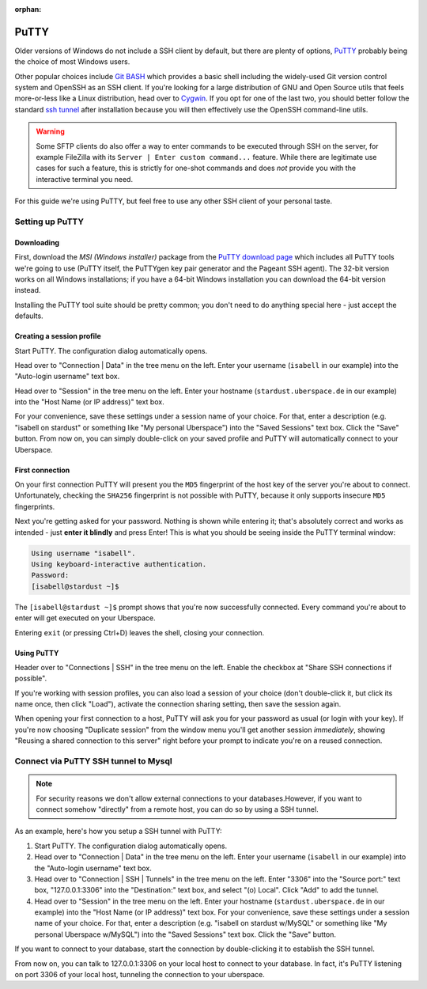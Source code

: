:orphan:

.. _putty:

#####
PuTTY
#####

Older versions of Windows do not include a SSH client by default, but there are plenty of options,
`PuTTY <http://www.chiark.greenend.org.uk/~sgtatham/putty/download.html>`__ probably being the choice of most Windows users.

Other popular choices include `Git BASH <https://git-for-windows.github.io/>`_ which provides a basic shell including
the widely-used Git version control system and OpenSSH as an SSH client.
If you're looking for a large distribution of GNU and Open Source utils that feels more-or-less like a Linux distribution,
head over to `Cygwin <https://www.cygwin.com/>`_.
If you opt for one of the last two, you should better follow the standard `ssh tunnel <https://manual.uberspace.de/database-mysql/#external-connection>`_ after installation because you will then
effectively use the OpenSSH command-line utils.

.. warning:: Some SFTP clients do also offer a way to enter commands to be executed through SSH on the server,
  for example FileZilla with its ``Server | Enter custom command...`` feature.
  While there are legitimate use cases for such a feature, this is strictly for one-shot commands and does *not* provide you with the
  interactive terminal you need.

For this guide we're using PuTTY, but feel free to use any other SSH client of your personal taste.

Setting up PuTTY
================

Downloading
-----------

First, download the *MSI (Windows installer)* package from the `PuTTY download page <https://www.chiark.greenend.org.uk/~sgtatham/putty/latest.html>`_
which includes all PuTTY tools we're going to use (PuTTY itself, the PuTTYgen key pair generator and the Pageant SSH agent).
The 32-bit version works on all Windows installations; if you have a 64-bit Windows installation you can download the 64-bit version instead.

Installing the PuTTY tool suite should be pretty common; you don't need to do anything special here - just accept the defaults.


Creating a session profile
--------------------------

Start PuTTY. The configuration dialog automatically opens.

Head over to "Connection | Data" in the tree menu on the left. Enter your username (``isabell`` in our example)
into the "Auto-login username" text box.

Head over to "Session" in the tree menu on the left. Enter your hostname (``stardust.uberspace.de`` in our example)
into the "Host Name (or IP address)" text box.

For your convenience, save these settings under a session name of your choice.
For that, enter a description (e.g. "isabell on stardust" or something like "My personal Uberspace") into the "Saved Sessions" text box.
Click the "Save" button. From now on, you can simply double-click on your saved profile and PuTTY will automatically connect to your Uberspace.


First connection
----------------

On your first connection PuTTY will present you the ``MD5`` fingerprint of the host key of the server you're about to connect. Unfortunately, checking the ``SHA256`` fingerprint is not possible with PuTTY, because it only supports insecure ``MD5`` fingerprints.

Next you're getting asked for your password. Nothing is shown while entering it; that's absolutely correct and works as intended - just **enter it blindly** and press Enter!
This is what you should be seeing inside the PuTTY terminal window:

.. code-block:: console

  Using username "isabell".
  Using keyboard-interactive authentication.
  Password:
  [isabell@stardust ~]$

The ``[isabell@stardust ~]$`` prompt shows that you're now successfully connected. Every command you're about to enter will get executed on your Uberspace.

Entering ``exit`` (or pressing Ctrl+D) leaves the shell, closing your connection.


Using PuTTY
-----------

Header over to "Connections | SSH" in the tree menu on the left. Enable the checkbox at "Share SSH connections if possible".

If you're working with session profiles, you can also load a session of your choice (don't double-click it, but click its name once, then click "Load"),
activate the connection sharing setting, then save the session again.

When opening your first connection to a host, PuTTY will ask you for your password as usual (or login with your key).
If you're now choosing "Duplicate session" from the window menu you'll get another session *immediately*, showing
"Reusing a shared connection to this server" right before your prompt to indicate you're on a reused connection.


Connect via PuTTY SSH tunnel to Mysql
=====================================

.. note::

  For security reasons we don't allow external connections to your databases.However, if you want to connect somehow "directly" from a remote host,
  you can do so by using a SSH tunnel.

As an example, here's how you setup a SSH tunnel with PuTTY:

#. Start PuTTY. The configuration dialog automatically opens.
#. Head over to "Connection | Data" in the tree menu on the left. Enter your username (``isabell`` in our example)
   into the "Auto-login username" text box.
#. Head over to "Connection | SSH | Tunnels" in the tree menu on the left.
   Enter "3306" into the "Source port:" text box, "127.0.0.1:3306" into the "Destination:" text box, and select "(o) Local".
   Click "Add" to add the tunnel.
#. Head over to "Session" in the tree menu on the left. Enter your hostname (``stardust.uberspace.de`` in our example)
   into the "Host Name (or IP address)" text box.
   For your convenience, save these settings under a session name of your choice.
   For that, enter a description (e.g. "isabell on stardust w/MySQL" or something like "My personal Uberspace w/MySQL") into the "Saved Sessions" text box.
   Click the "Save" button.

If you want to connect to your database, start the connection by double-clicking it to establish the SSH tunnel.

From now on, you can talk to 127.0.0.1:3306 on your local host to connect to your database.
In fact, it's PuTTY listening on port 3306 of your local host, tunneling the connection to your uberspace.
